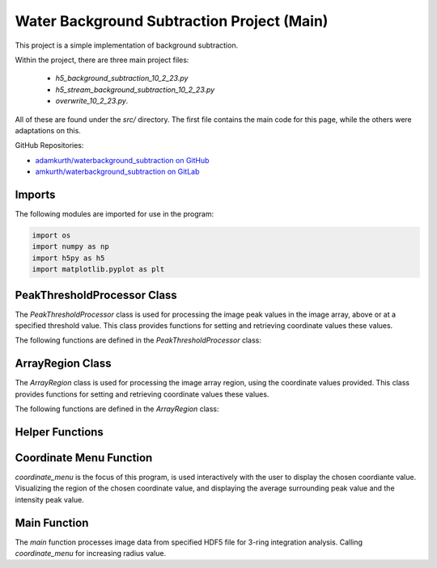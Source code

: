 Water Background Subtraction Project (Main)
============================================

This project is a simple implementation of background subtraction.

Within the project, there are three main project files: 
    
    - `h5_background_subtraction_10_2_23.py`
    
    - `h5_stream_background_subtraction_10_2_23.py`

    - `overwrite_10_2_23.py`. 

All of these are found under the `src/` directory. The first file contains the main code for this page, while the others were adaptations on this.


GitHub Repositories:

- `adamkurth/waterbackground_subtraction on GitHub <https://github.com/adamkurth/waterbackground_subtraction.git>`_


- `amkurth/waterbackground_subtraction on GitLab <https://gitlab.com/amkurth/waterbackground_subtraction.git>`_
 

Imports
-------

The following modules are imported for use in the program:

.. code-block:: python
 
    import os
    import numpy as np
    import h5py as h5
    import matplotlib.pyplot as plt

PeakThresholdProcessor Class 
----------------------------

The `PeakThresholdProcessor` class is used for processing the image peak values in the image array, above or at a specified threshold value. This class provides functions for setting and retrieving coordinate values these values.

The following functions are defined in the `PeakThresholdProcessor` class:

.. py:class:: PeakThresholdProcessor

    Initialize the `PeakThresholdProcessor` with the image array and coordinate threshold value.

    :param image_array: The image array to be processed.
    :type image_array: numpy.ndarray
    :param threshold_value: The threshold value to be used for processing the image array, defaults to 0.
    :type threshold_value: float, optional
   
    :return: Returns coordinate list of x and y values above the threshold value.
    :rtype: list
   
    .. py:method:: set_threshold_value(new_threshold_value)

        Set a new threshold value for the image array.

        :param new_threshold_value: The new threshold value to be used for processing the image array.
        :type new_threshold_value: float

    .. py:method:: get_threshold_value()

        Getter method which returns the current threshold value for the image array.

        :return: The current threshold value for the image array.
        :rtype: float

ArrayRegion Class
-----------------

The `ArrayRegion` class is used for processing the image array region, using the coordinate values provided. This class provides functions for setting and retrieving coordinate values these values.

The following functions are defined in the `ArrayRegion` class:

.. py:class:: ArrayRegion(array)
    
    Initialize the `ArrayRegion` class with the image array.

    :param array: The image array to be processed.
    :type array: numpy.ndarray

    .. py:attribute:: x_center

        The x coordinate of the center of the region. First coordinate in tuple.

        :type: int

    .. py:attribute:: y_center

        The y coordinate of the center of the region. Second coordinate in tuple.

        :type: int

    .. py:attribute:: region_size

        The size of the region radius.

        :type: int

    .. py:method:: set_peak_coordinate(x, y)

        Set the x and y coordinates of the center of the region using chosen coordinate.

        :param x: The x coordinate of the center of the region.
        :type x: int
        :param y: The y coordinate of the center of the region.
        :type y: int

    .. py:method:: set_region_size(size)

        Set the size of the region radius.

        :param size: The size of the region radius.
        :type size: int

    .. py:method:: get_region()

        Get the region from the image array.

        :return: The region from the image array.
        :rtype: numpy.ndarray

Helper Functions
----------------

.. py:method:: load_h5(filename)

    This method loads an HDF5 file and prints a success message if the file is loaded successfully. If the file is not found within the working directory, it prints an error message.

    :param filename: The path to the HDF5 file.
    :type filename: str

.. py:method:: extract_region(image_array, region_size, x_center, y_center)
    
    This function calls the `ArrayRegion` class to extract the region from the image array.

    :param image_array: The image array to be processed.
    :type image_array: numpy.ndarray
    :param region_size: The size of the region radius.
    :type region_size: int
    :param x_center: The x coordinate of the center of the region.
    :type x_center: int
    :param y_center: The y coordinate of the center of the region.
    :type y_center: int

    :return: The extracted region from the image array.
    :rtype: numpy.ndarray
    
Coordinate Menu Function
------------------------

`coordinate_menu` is the focus of this program, is used interactively with the user to display the chosen coordiante value. Visualizing the region of the chosen coordinate value, and displaying the average surrounding peak value and the intensity peak value.

.. py:method:: coordinate_menu(image_array, threshold_value, coordinates, radius)

    This function displays the coordinates above the given threshold and radius, and allows the user to interactively select the coordinate for further processing.

    :param image_array: The image array to be processed.
    :type image_array: numpy.ndarray
    :param threshold_value: The thresold value used to determine the coordiantes.
    :type threshold_value: float
    :param coordinates: A tuple list of coordinates (x,y) above the thresold.
    :type coordinates: list[tuple[int, int]]
    :param radius: The radius around each coordinate to be processed.
    :type radius: int

    The user is prompted to choose a coordinate. Function displays 9x9 two-dimensional array, the segment, and the boolean array of traversed values. The function then returns the average surrounding peak value and the intensity peak value.

    :return: The average surrounding peak value and the intensity peak value.
    :rtype: tuple[float, float]

    .. code-block:: python

        def coordinate_menu(image_array, threshold_value, coordinates, radius):
            print("\nCoordinates above given threshold:", threshold_value, 'with radius: ', radius)
            for i, (x, y) in enumerate(coordinates):
                print(f"{i + 1}. ({x}, {y}")

            while True:
                choice = input("\nWhich coordinate do you want to process? (or 'q' to quit)\n")
                if choice == "q":
                    print("Exiting")
                    break
                try:
                    count = int(choice) - 1
                    if 0 <= count < len(coordinates):
                        x, y = coordinates[count]
                        print(f"\nProcessing - ({x}, {y})")
                        print('Printing 9x9 two-dimensional array\n')

                        # creates visualization if the array, of chosen peak
                        display_region = extract_region(image_array, region_size=4, x_center=x, y_center=y)
                        print('DISPLAY REGION \n', display_region, '\n')

                        # segment is the area with the given radius that's passed through the function.
                        segment = extract_region(image_array, region_size=radius, x_center=x, y_center=y)
                        print ('SEGMENT \n', segment, '\n')

                        # returns boolean array of traversed values.
                        bool_square = np.zeros_like(segment, dtype=bool)
                        print('BOOLEAN', '\n', bool_square, '\n')

                        values_array = extract_region(image_array, region_size=radius, x_center=x, y_center=y)

                        global avg_values, intensity_peak
                        total_sum = 0; skipped_point = None; count = 0; intensity_peak = 0
                        for col_index in range(values_array.shape[0]):
                            for row_index in range(values_array.shape[1]):
                                if values_array[row_index, col_index] >= 0:
                                    count += 1
                                    bool_square[row_index, col_index] = True
                                    if row_index == radius and col_index == radius:
                                        skipped_point = (row_index, col_index)
                                        intensity_peak = values_array[row_index, col_index]
                                        print(f'Peak point to be skipped: ({row_index}, {col_index}) ', values_array[radius,radius])
                                    elif abs(row_index - radius) <= 1 and abs(col_index - radius) <=1:
                                        print(f'Passed (row, col) ({row_index}, {col_index})', values_array[row_index,col_index])
                                        pass
                                    else:
                                        print(f'(row,col) ({row_index}, {col_index}) with a value of ', values_array[row_index, col_index])
                                        total_sum += values_array[row_index, col_index]
                        print('\n######################')
                        print(bool_square)
                        print('Number of traversed cells', count)
                        print('Peak point to be skipped:', skipped_point)
                        print('Total sum:',total_sum)
                        avg_values = total_sum / count
                        print('Average surrounding peak:',avg_values)

                        build_coord_intensity()

                        create_scatter(result_x, result_y, result_z, highlight_x=x, highlight_y=y)
                        return avg_values,intensity_peak
                        break
                    else:
                        print("Invalid coordinate index.")
                except ValueError:
                    print("Invalid input. Enter a number or 'q' to quit.")

.. py:method:: build_coord_intensity()

    This function builds the intensity peak value for the chosen coordinate, used in the `create_scatter` function. 

    :return: A tuple containing four lists: x values, y values, z values, and columns needed for `create_scatter`.
    :rtype: tuple[list, list, list, list]

    .. code-block:: python

        def build_coord_intensity():
            global result_x, result_y, result_z, coordinates_and_intensities
            result_z = []
            threshold = PeakThresholdProcessor(image_array, threshold_value=.01)
            coord_above_threshold = threshold.get_coordinates_above_threshold()
            coord_above_threshold = np.array(coord_above_threshold)
            
            for i in coord_above_threshold: 
                result_x = coord_above_threshold[:,0]
                result_y = coord_above_threshold[:,1]
            
            result_x = np.array(result_x)
            result_y = np.array(result_y)
            
            for i in range(len(coord_above_threshold)):
                x = result_x[i]
                y = result_y[i]
                z = image_array[x,y]
                result_z.append(z)
            # creating a coordinate and intensity array to store the values we want to plot.
            coordinates_and_intensities = np.column_stack((result_x, result_y, result_z))
            return result_x, result_y, result_z, coordinates_and_intensities

.. py:method:: create_scatter(x, y, z, highlight_x=None, highlight_y=None)
    `create_scatter ` creates visualization for chosen highlighted coordinate, using matplotlib.pyplot.

    :param x: list of x coordinate values.
    :type x: list
    :param y: list of y coordinate values.
    :type y: list
    :param z: list of z coordinate values, intensities.
    :type z: list
    :param highlight_x: The x coordinate of the center of the region.
    :type highlight_x: int
    :param highlight_y: The y coordinate of the center of the region.
    :type highlight_y: int

Main Function
-------------

The `main` function processes image data from specified HDF5 file for 3-ring integration analysis. Calling `coordinate_menu` for increasing radius value.

.. py:method:: main(filename)

    Loads and processes image data from HDF5 file.

    :param filename: The path to the HDF5 file containing image data.
    :type filename: str

    The function performs the following steps:

    1. **File Loading**: 
    
        - It calls `load_h5` to load the specified HDF5 file.

    2. **Image Data Extraction**: 
    
        - Extracts the NumPy array from the HDF5 file, which is 2D array of zeros with shape of (4371, 4150). 
    
    3. **Threshold Processing**: 
    
        - It calls `PeakThresholdProcessor` and creates object with the extracted array region and a threshold of 1000. Then retrieving the coordinates above this threshold.
    
    4. **Ring Integration Analysis**: 

        - Interactively calls `coordinate_menu` for a set of radii (1,2,3,4). And for each value in the list, this calculates and prints the peak estimate by subtracting the average value from the intensity peak value.
   
   The function sets a global variable `image_array` to store the image data and `coordinates` to store the coordinates above the threshold. The global variable `intensity_peak` and `avg_values` are used to calculate the peak estimates.

   The script also defines paths for working with image files and calls the `main` function with different image paths for processing.
